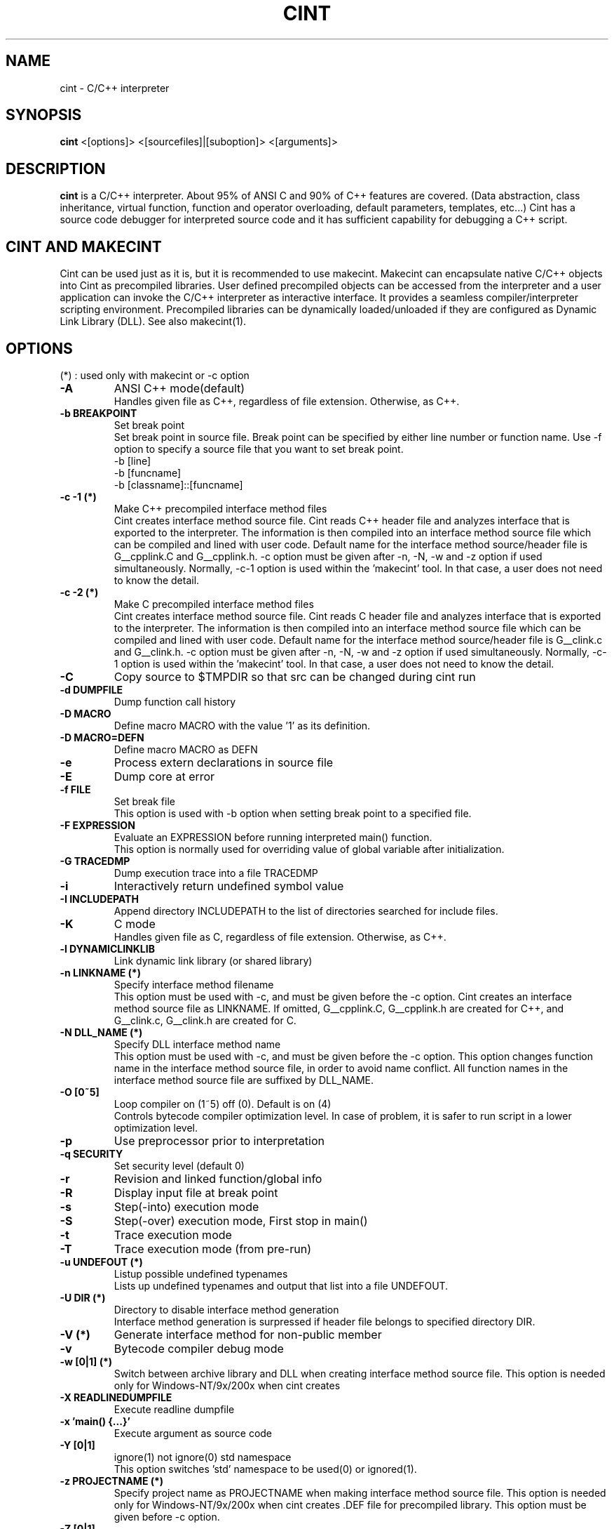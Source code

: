 .\"                                      Hey, EMACS: -*- nroff -*-
.TH CINT 1 "February  3, 2001"
.\" Please adjust this date whenever revising the manpage.
.SH NAME
cint \- C/C++ interpreter
.SH SYNOPSIS
.B cint
<[options]> <[sourcefiles]|[suboption]> <[arguments]>
.SH DESCRIPTION
.B cint
is a C/C++ interpreter. About 95% of ANSI C and 90% of C++ features
are covered. (Data abstraction, class inheritance, virtual function,
function and operator overloading, default parameters, templates,
etc...)  Cint has a source code debugger for interpreted source code
and it has sufficient capability for debugging a C++ script.
.SH CINT AND MAKECINT
Cint can be used just as it is, but it is recommended to use makecint.
Makecint can encapsulate native C/C++ objects into Cint as precompiled
libraries.  User defined precompiled objects can be accessed from the
interpreter and a user application can invoke the C/C++ interpreter as
interactive interface. It provides a seamless compiler/interpreter
scripting environment. Precompiled libraries can be dynamically
loaded/unloaded if they are configured as Dynamic Link Library
(DLL). See also makecint(1).
.SH OPTIONS
(*) : used only with makecint or \-c option
.TP
.B \-A
ANSI C++ mode(default)
.br
Handles given file as C++, regardless of file extension. Otherwise,
.c files are handled as C and .cxx, .C and .cpp files are handled
as C++.
.TP
.B \-b BREAKPOINT
Set break point
.br
Set break point in source file. Break point can be specified by either
line number or function name. Use \-f option to specify a source file
that you want to set break point.
.nf
   \-b [line]
   \-b [funcname]
   \-b [classname]::[funcname]
.fi
.TP
.B \-c \-1 (*)
Make C++ precompiled interface method files
.br
Cint creates interface method source file. Cint reads C++ header file and
analyzes interface that is exported to the interpreter. The information is
then compiled into an interface method source file which can be compiled
and lined with user code.
Default name for the interface method source/header file is G__cpplink.C
and G__cpplink.h.
\-c option must be given after \-n, \-N, \-w and \-z option if used simultaneously.
Normally, \-c\-1 option is used within the 'makecint' tool. In that case, a
user does not need to know the detail.
.TP
.B \-c \-2 (*)
Make C precompiled interface method files
.br
Cint creates interface method source file. Cint reads C header file and
analyzes interface that is exported to the interpreter. The information is
then compiled into an interface method source file which can be compiled
and lined with user code.
Default name for the interface method source/header file is G__clink.c
and G__clink.h.
\-c option must be given after \-n, \-N, \-w and \-z option if used simultaneously.
Normally, \-c\-1 option is used within the 'makecint' tool. In that case, a
user does not need to know the detail.
.TP
.B \-C
Copy source to $TMPDIR so that src can be changed during cint run
.TP
.B \-d DUMPFILE
Dump function call history
.TP
.B \-D MACRO
Define macro MACRO with the value '1' as its definition.
.TP
.B \-D MACRO=DEFN
Define macro MACRO as DEFN
.TP
.B \-e
Process extern declarations in source file
.TP
.B \-E
Dump core at error
.TP
.B \-f FILE
Set break file
.br
This option is used with \-b option when setting break point to a specified
file.
.TP
.B \-F EXPRESSION
Evaluate an EXPRESSION before running interpreted main() function.
.br
This option is normally used for overriding value of global variable after
initialization.
.TP
.B \-G TRACEDMP
Dump execution trace into a file TRACEDMP
.TP
.B \-i
Interactively return undefined symbol value
.TP
.B \-I INCLUDEPATH
Append directory INCLUDEPATH to the list of directories searched for include
files.
.TP
.B \-K
C mode
.br
Handles given file as C, regardless of file extension. Otherwise,
.c files are handled as C and .cxx, .C and .cpp files are handled
as C++.
.TP
.B \-l DYNAMICLINKLIB
Link dynamic link library (or shared library)
.TP
.B \-n LINKNAME (*)
Specify interface method filename
.br
This option must be used with \-c, and must be given before the \-c option.
Cint creates an interface method source file as LINKNAME. If omitted,
G__cpplink.C, G__cpplink.h are created for C++, and G__clink.c, G__clink.h
are created for C.
.TP
.B \-N DLL_NAME (*)
Specify DLL interface method name
.br
This option must be used with \-c, and must be given before the \-c option.
This option changes function name in the interface method source file,
in order to avoid name conflict. All function names in the interface
method source file are suffixed by DLL_NAME.
.TP
.B \-O [0~5]
Loop compiler on (1~5) off (0). Default is on (4)
.br
Controls bytecode compiler optimization level. In case of problem, it is
safer to run script in a lower optimization level.
.TP
.B \-p
Use preprocessor prior to interpretation
.TP
.B \-q SECURITY
Set security level (default 0)
.TP
.B \-r
Revision and linked function/global info
.TP
.B \-R
Display input file at break point
.TP
.B \-s
Step(-into) execution mode
.TP
.B \-S
Step(-over) execution mode, First stop in main()
.TP
.B \-t
Trace execution mode
.TP
.B \-T
Trace execution mode (from pre-run)
.TP
.B \-u UNDEFOUT (*)
Listup possible undefined typenames
.br
Lists up undefined typenames and output that list into a file UNDEFOUT.
.TP
.B \-U DIR (*)
Directory to disable interface method generation
.br
Interface method generation is surpressed if header file belongs to specified
directory DIR.
.TP
.B \-V (*)
Generate interface method for non-public member
.TP
.B \-v
Bytecode compiler debug mode
.TP
.B \-w [0|1] (*)
Switch between archive library and DLL when creating interface method source
file. This option is needed only for Windows-NT/9x/200x when cint creates
.DEF file for precompiled library. This option must be given before \-c option.
.TP
.B \-X READLINEDUMPFILE
Execute readline dumpfile
.TP
.B \-x 'main() {...}'
Execute argument as source code
.TP
.B \-Y [0|1]
ignore(1) not ignore(0) std namespace
.br
This option switches 'std' namespace to be used(0) or ignored(1).
.TP
.B \-z PROJECTNAME (*)
Specify project name as PROJECTNAME when making interface method source file.
This option is needed only for Windows-NT/9x/200x when cint creates .DEF file
for precompiled library. This option must be given before \-c option.
.TP
.B \-Z [0|1]
Auto loading of standard header files with DLL
.br
This option controls automatic loading of standard header files with DLL.
If \-Z1 is given, standard header files included when making interface method
source file are automatically loaded when loading DLL.
.br
.PP
.SH SOURCEFILES
.br
Cint directly accepts C/C++ source file. If you give multiple source
files, main() function must be included in the last one. If source
file is omitted or main() function is not found in given source file,
cint automatically starts interactive interface.  Cint reads source
file on the fly from the file system.  Do not change the active source
files during cint run.
.PP
.SH SUBOPTIONS
.br
(*) : used only with makecint or \-c option
Suboptions are options which appears  in  between  source files.
.TP
.B \-A
ANSI C++ mode(default)
.TP
.B \+V
turn on class title comment mode for following source files
.TP
.B \-V
turn off class title comment mode for following source files
.TP
.B \+P
turn on preprocessor for following source files
.TP
.B \-P
turn off preprocessor for following source files
.TP
.B \+STUB (*)
stub function header begin
.TP
.B \-STUB (*)
stub function header end

ARGUMENTS
Arguments to main(int argc,char *argv[]) function.
.SH EXAMPLES
.nf
$ cint
$ cint lib1.c lib2.c source.c
$ cint \-S \-I../include \-DDEBUG source.c
$ cint \-x 'main(int argc,char *argv[]){printf("%s\n",argv[1]);}'
$ cint \-qlevel1 myprog.C
.fi

.SH DEBUG MODE
Cint starts debug mode at following situations:
.br
\- main() function is not included in the given source file.
.br
\- Step execution mode (-S,-s option)
.br
\- Program reaches to a break point
.br
\- Keyboard interrupt (CTL-C or Break)
.br
\- Explicit call of interactive interface function G__pause().
.br
\- Bus error or segmentation violation occurred.

You can perform step and trace execution, locate as many break points
as you want, look into function/variable/class information tables,
etc...  Use of following debug mode commands enables you to do these
things.  Cint's debug mode can only debug interpreted source code.
You need to use a binary level debugger to debug precompiled library.
Cint can be used with any kind of binary level debugger such as gdb.

cint (C/C++ interpreter) debugger usage:
.nf
Dump:        n [file]  : create new readline dumpfile and start dump
             y [file]  : append readline dump to [file]
             z         : stop readline dump
             < [file]  : execute readline dumpfile
             > [file]  : output redirect to [file]
             2> [file] : error redirect to [file]
             .         : switch command input mode
Help:        ?         : help
             help      : help
             /[keyword] : help information for keyword
Completion:  [nam][Tab] : complete symbol name start with [nam]
             [nam][Tab][Tab] : list up all symbol name start with [nam]]
Shell:       ![shell]  : execute shell command
Source:      v <[line]>: view source code <around [line]>
             V [stack] : view source code in function call stack
             t         : show function call stack
             f [file]  : select file to debug
             T         : turn on/off trace mode for all source
             A [1|0]   : allowing automatic variable on/off
             trace <classname> : turn on trace mode for class
             deltrace <classname> : turn off trace mode for class
             break [classname] : set break point at every [classname]
                                 memberfunc
             delbreak [classname] : turn off memberfunc break point
Evaluation:  p [expr]  : evaluate expression
                          (no declaration/loop/condition)
             s [expr]  : step into expression
                          (no declaration/loop/condition)
             S [expr]  : step over expression
                          (no declaration/loop/condition)
             {[statements]} : evaluate statement (any kind)
             x [file]  : load [file] and evaluate {statements} in the
                         file
             X [file]  : load [file] and execute function [file]
                          (wo extension)
             E <[file]>: open editor and evaluate {statements} in the
                         file
Load/Unload: L [file]  : load [file]
             La [file] : reload all files loaded after [file]
             U [file]  : unload [file]
             C [1|0]   : copy source to $TMPDIR (on/off)
             reset     : reset interpreter environment
             undo      : undo previous declarations
Monitor:     g <[var]> : list global variable
             l <[var]> : list local variable
             proto <[scope]::>[func] : show function prototype
             class <[name]> : show class definition (one level)
             Class <[name]> : show class definition (all level)
             typedef <name> : show typedefs
             function  : show interpreted functions
             macro     : show macro functions
             template  : show templates
             include   : show include paths
             file      : show loaded files
             where     : show current file position
             security  : show security level
             refcount  : reference count control on/off
             garbage   : show garbage collection buffer
             Garbage   : Do garbage collection
             cover [file] : save trace coverage
             return [val] : return undefined symbol value
Run:         S         : step over function/loop
             s         : step into function/loop
             i         : ignore and step over
             c <[line]>: continue <to [line]>
             e         : step out from function
             f [file]  : select file to debug
             b [line]  : set break point
             db [line] : delete break point
             a [assert]: break only if assertion is true
             O [0~4]   : Set bytecode compiler mode
             debug     : bytecode status display on/off
             asmstep   : bytecode step mode on/off
             status    : show bytecode exec flags
             dasm      : disassembler
Quit:        q         : quit cint
             qqq       : really do quit cint
.if

.SH SEE ALSO
.BR makecint (1),
.br
The programs are documented fully in various files under
/usr/share/doc/cint/.
.SH AUTHOR
Masaharu Goto <MXJ02154@niftyserve.or.jp>
.br
Copyright \(co 1995-2000 Masaharu Goto
.br
This manual page was compiled from information in the Cint source
package for the Debian GNU/Linux system (but may be used by others).
